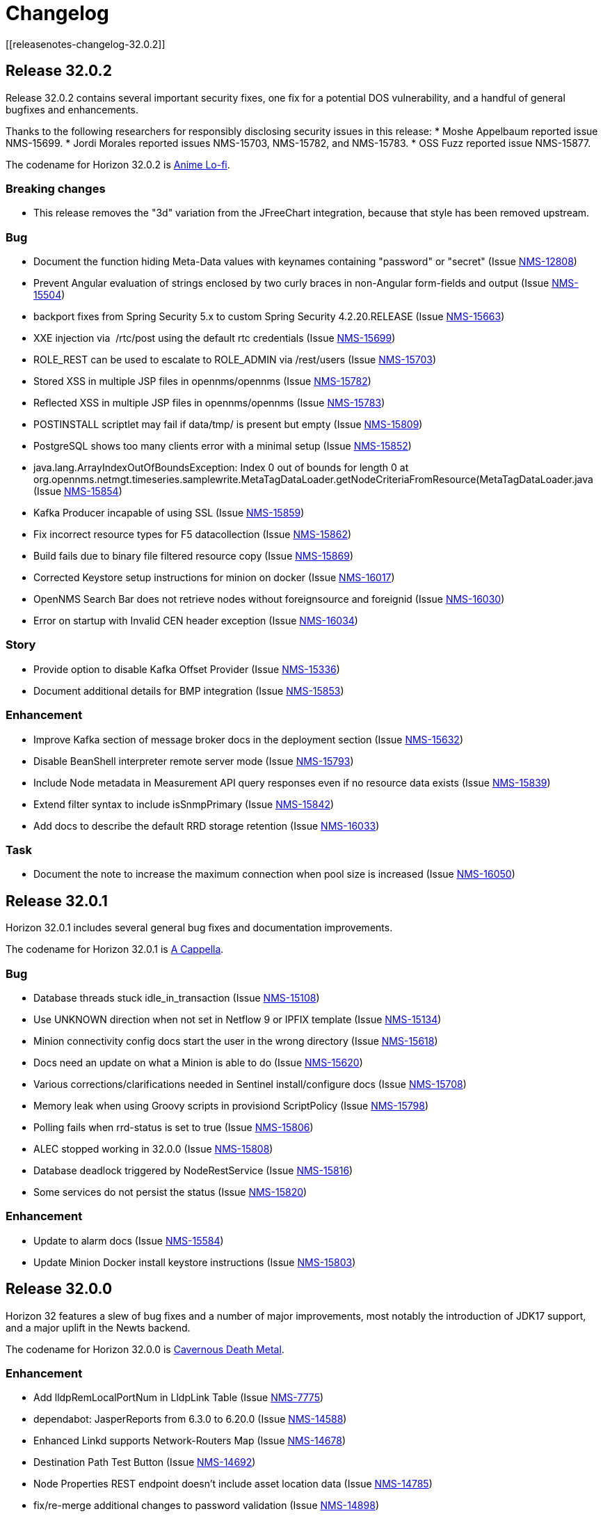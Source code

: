 [[release-32-changelog]]

= Changelog
[[releasenotes-changelog-32.0.2]]

== Release 32.0.2

Release 32.0.2 contains several important security fixes, one fix for a potential DOS vulnerability, and a handful of general bugfixes and enhancements.

Thanks to the following researchers for responsibly disclosing security issues in this release:
* Moshe Appelbaum reported issue NMS-15699.
* Jordi Morales reported issues NMS-15703, NMS-15782, and NMS-15783.
* OSS Fuzz reported issue NMS-15877.

The codename for Horizon 32.0.2 is https://volt.fm/genre/6487/anime-lo-fi[Anime Lo-fi].

=== Breaking changes

* This release removes the "3d" variation from the JFreeChart integration, because that style has been removed upstream.

=== Bug

* Document the function hiding Meta-Data values with keynames containing "password" or "secret" (Issue https://issues.opennms.org/browse/NMS-12808[NMS-12808])
* Prevent Angular evaluation of strings enclosed by two curly braces in non-Angular form-fields and output (Issue https://issues.opennms.org/browse/NMS-15504[NMS-15504])
* backport fixes from Spring Security 5.x to custom Spring Security 4.2.20.RELEASE (Issue https://issues.opennms.org/browse/NMS-15663[NMS-15663])
* XXE injection via   /rtc/post using the default rtc credentials (Issue https://issues.opennms.org/browse/NMS-15699[NMS-15699])
* ROLE_REST can be used to escalate to ROLE_ADMIN via /rest/users (Issue https://issues.opennms.org/browse/NMS-15703[NMS-15703])
* Stored XSS in multiple JSP files in opennms/opennms (Issue https://issues.opennms.org/browse/NMS-15782[NMS-15782])
* Reflected XSS in multiple JSP files in opennms/opennms (Issue https://issues.opennms.org/browse/NMS-15783[NMS-15783])
* POSTINSTALL scriptlet may fail if data/tmp/ is present but empty (Issue https://issues.opennms.org/browse/NMS-15809[NMS-15809])
* PostgreSQL shows too many clients error with a minimal setup (Issue https://issues.opennms.org/browse/NMS-15852[NMS-15852])
* java.lang.ArrayIndexOutOfBoundsException: Index 0 out of bounds for length 0 at org.opennms.netmgt.timeseries.samplewrite.MetaTagDataLoader.getNodeCriteriaFromResource(MetaTagDataLoader.java (Issue https://issues.opennms.org/browse/NMS-15854[NMS-15854])
* Kafka Producer incapable of using SSL (Issue https://issues.opennms.org/browse/NMS-15859[NMS-15859])
* Fix incorrect resource types for F5 datacollection (Issue https://issues.opennms.org/browse/NMS-15862[NMS-15862])
* Build fails due to binary file filtered resource copy (Issue https://issues.opennms.org/browse/NMS-15869[NMS-15869])
* Corrected Keystore setup instructions for minion on docker (Issue https://issues.opennms.org/browse/NMS-16017[NMS-16017])
* OpenNMS Search Bar does not retrieve nodes without foreignsource and foreignid (Issue https://issues.opennms.org/browse/NMS-16030[NMS-16030])
* Error on startup with Invalid CEN header exception (Issue https://issues.opennms.org/browse/NMS-16034[NMS-16034])

=== Story

* Provide option to disable Kafka Offset Provider (Issue https://issues.opennms.org/browse/NMS-15336[NMS-15336])
* Document additional details for BMP integration  (Issue https://issues.opennms.org/browse/NMS-15853[NMS-15853])

=== Enhancement

* Improve Kafka section of message broker docs in the deployment section (Issue https://issues.opennms.org/browse/NMS-15632[NMS-15632])
* Disable BeanShell interpreter remote server mode (Issue https://issues.opennms.org/browse/NMS-15793[NMS-15793])
* Include Node metadata in Measurement API query responses even if no resource data exists (Issue https://issues.opennms.org/browse/NMS-15839[NMS-15839])
* Extend filter syntax to include isSnmpPrimary (Issue https://issues.opennms.org/browse/NMS-15842[NMS-15842])
* Add docs to describe the default RRD storage retention (Issue https://issues.opennms.org/browse/NMS-16033[NMS-16033])

=== Task

* Document the note to increase the maximum connection when pool size is increased (Issue https://issues.opennms.org/browse/NMS-16050[NMS-16050])

[[releasenotes-changelog-32.0.1]]

== Release 32.0.1

Horizon 32.0.1 includes several general bug fixes and documentation improvements.

The codename for Horizon 32.0.1 is https://volt.fm/genre/3127/a-cappella[A Cappella].

=== Bug

* Database threads stuck idle_in_transaction (Issue https://issues.opennms.org/browse/NMS-15108[NMS-15108])
* Use UNKNOWN direction when not set in Netflow 9 or IPFIX template (Issue https://issues.opennms.org/browse/NMS-15134[NMS-15134])
* Minion connectivity config docs start the user in the wrong directory (Issue https://issues.opennms.org/browse/NMS-15618[NMS-15618])
* Docs need an update on what a Minion is able to do (Issue https://issues.opennms.org/browse/NMS-15620[NMS-15620])
* Various corrections/clarifications needed in Sentinel install/configure docs (Issue https://issues.opennms.org/browse/NMS-15708[NMS-15708])
* Memory leak when using Groovy scripts in provisiond ScriptPolicy (Issue https://issues.opennms.org/browse/NMS-15798[NMS-15798])
* Polling fails when rrd-status is set to true (Issue https://issues.opennms.org/browse/NMS-15806[NMS-15806])
* ALEC stopped working in 32.0.0 (Issue https://issues.opennms.org/browse/NMS-15808[NMS-15808])
* Database deadlock triggered by NodeRestService (Issue https://issues.opennms.org/browse/NMS-15816[NMS-15816])
* Some services do not persist the status (Issue https://issues.opennms.org/browse/NMS-15820[NMS-15820])

=== Enhancement

* Update to alarm docs (Issue https://issues.opennms.org/browse/NMS-15584[NMS-15584])
* Update Minion Docker install keystore instructions (Issue https://issues.opennms.org/browse/NMS-15803[NMS-15803])

[[releasenotes-changelog-32.0.0]]

== Release 32.0.0

Horizon 32 features a slew of bug fixes and a number of major improvements, most notably the introduction of JDK17 support, and a major uplift in the Newts backend.

The codename for Horizon 32.0.0 is https://volt.fm/genre/3379/cavernous-death-metal[Cavernous Death Metal].

=== Enhancement

* Add lldpRemLocalPortNum in LldpLink Table (Issue https://issues.opennms.org/browse/NMS-7775[NMS-7775])
* dependabot: JasperReports from 6.3.0 to 6.20.0 (Issue https://issues.opennms.org/browse/NMS-14588[NMS-14588])
* Enhanced Linkd supports Network-Routers Map (Issue https://issues.opennms.org/browse/NMS-14678[NMS-14678])
* Destination Path Test Button (Issue https://issues.opennms.org/browse/NMS-14692[NMS-14692])
* Node Properties REST endpoint doesn't include asset location data (Issue https://issues.opennms.org/browse/NMS-14785[NMS-14785])
* fix/re-merge additional changes to password validation (Issue https://issues.opennms.org/browse/NMS-14898[NMS-14898])
* Provide a method to verify topology capability (Issue https://issues.opennms.org/browse/NMS-14909[NMS-14909])
* Special-case CounterBasedGauge64 in MIB compiler (Issue https://issues.opennms.org/browse/NMS-15210[NMS-15210])
* Remove contrib from OpenNMS (Issue https://issues.opennms.org/browse/NMS-15268[NMS-15268])
* Upgrade Groovy to 3.x (Issue https://issues.opennms.org/browse/NMS-15315[NMS-15315])
* Create an Apache mina-sshd based ssh client service poller. (Issue https://issues.opennms.org/browse/NMS-15431[NMS-15431])
* Add a method for finding and clearing alarms by TTicketID to OPA's AlarmDAO (Issue https://issues.opennms.org/browse/NMS-15439[NMS-15439])
* Upgrade Spring Security (Issue https://issues.opennms.org/browse/NMS-15506[NMS-15506])
* Doc: PersistRegexSelectorStrategy only works on string attributes (Issue https://issues.opennms.org/browse/NMS-15595[NMS-15595])
* Enable AmbientCapabilities=CAP_NET_RAW CAP_NET_BIND_SERVICE in shipped opennms.service systemd file (Issue https://issues.opennms.org/browse/NMS-15596[NMS-15596])
* Remove legacy lsb info from Minion initialization script (Issue https://issues.opennms.org/browse/NMS-15604[NMS-15604])
* Asynchronous polling engine (Issue https://issues.opennms.org/browse/NMS-15623[NMS-15623])
* Update documentation (or implementation) for newer Slack API (Issue https://issues.opennms.org/browse/NMS-15652[NMS-15652])
* Make usage statistics sharing notice dialog non-modal (Issue https://issues.opennms.org/browse/NMS-15677[NMS-15677])
* Docs: Add info about XSLT to XmlCollector (Issue https://issues.opennms.org/browse/NMS-15693[NMS-15693])
* Doc: Update DNS provisioning import adapter docs (Issue https://issues.opennms.org/browse/NMS-15694[NMS-15694])
* KSC report "details" should go directly to the related graph, rather than "all" (Issue https://issues.opennms.org/browse/NMS-15711[NMS-15711])
* Add more collection for selfmonitor node out of box (Issue https://issues.opennms.org/browse/NMS-15742[NMS-15742])

=== Task

* TrivialTimeMonitor & detector (Issue https://issues.opennms.org/browse/NMS-11063[NMS-11063])
* Rework NMS0123EnIT test (Issue https://issues.opennms.org/browse/NMS-14743[NMS-14743])
* Multiple CVEs for Axis 1.4 (Issue https://issues.opennms.org/browse/NMS-15061[NMS-15061])
* Make test for Admin page footer Copyright year (Issue https://issues.opennms.org/browse/NMS-15220[NMS-15220])
* Fix coverage test containers after we resolve NMS-15401 (Issue https://issues.opennms.org/browse/NMS-15444[NMS-15444])
* Poll Status History: Enable Poll Status RRD for all services (Issue https://issues.opennms.org/browse/NMS-15641[NMS-15641])
* Poll Status History: Change documentation to reflect the changes (Issue https://issues.opennms.org/browse/NMS-15642[NMS-15642])
* Poll Status History: Add RRD graph definitions for all services in a default poller-configuration.xml (Issue https://issues.opennms.org/browse/NMS-15643[NMS-15643])
* Document async polling settings (Issue https://issues.opennms.org/browse/NMS-15680[NMS-15680])
* Update docs to capture additional details on BMP config (Issue https://issues.opennms.org/browse/NMS-15713[NMS-15713])
* Tweak usage statistics sharing notice copy (Issue https://issues.opennms.org/browse/NMS-15740[NMS-15740])
* Call out usage statistics consent changes in Horizon 32.0.0 release notes (Issue https://issues.opennms.org/browse/NMS-15796[NMS-15796])

=== Bug

* Multiple OpenNMS feature stop working when the Events Forwarder cannot push content to Elasticsearch (Issue https://issues.opennms.org/browse/NMS-13019[NMS-13019])
* rest api wrong LinkdTopologyProvider graphs (Issue https://issues.opennms.org/browse/NMS-14329[NMS-14329])
* Inconsistent references to JMXCollect/Monitor for "password-clear"/"password_clear" (Issue https://issues.opennms.org/browse/NMS-14884[NMS-14884])
* Docker images for Horizon 30.0.4 and later no longer have an editor or a modern pager (Issue https://issues.opennms.org/browse/NMS-14946[NMS-14946])
* CVE-2014-2228 for org.restlet 1.1.10 (Issue https://issues.opennms.org/browse/NMS-15193[NMS-15193])
* Page footer missing from Feather / Vue UIs (Issue https://issues.opennms.org/browse/NMS-15262[NMS-15262])
* Dead transaction in flow thresholding on sentinel (Issue https://issues.opennms.org/browse/NMS-15340[NMS-15340])
* Event Datetime element parsing changed between M2018 and M2021 (Issue https://issues.opennms.org/browse/NMS-15471[NMS-15471])
* Backshift graph's Data tab shows incorrect / phantom data when using STACK (Issue https://issues.opennms.org/browse/NMS-15495[NMS-15495])
* Status Overview box calculation included the alarms and outages from nodes outside of the assigned categories (Issue https://issues.opennms.org/browse/NMS-15526[NMS-15526])
* When upgrading Minion from an older version on RHEL based systems, the service file doesn't point to the main installation, but rather to /etc/init.d/minion which doesn't exist (Issue https://issues.opennms.org/browse/NMS-15600[NMS-15600])
* When upgrading Sentinel from an older version, the service file doesn't point to the main installation, but rather to /etc/init.d/sentinel which doesn't exist (Issue https://issues.opennms.org/browse/NMS-15601[NMS-15601])
* send-events-to-elasticsearch karaf command passes username/password in reverse (Issue https://issues.opennms.org/browse/NMS-15638[NMS-15638])
* Doc: File name syslog-grok-patterns.txt is wrong (Issue https://issues.opennms.org/browse/NMS-15684[NMS-15684])
* Stop packaging activemq-web-console.war (Issue https://issues.opennms.org/browse/NMS-15686[NMS-15686])
* Database deadlock caused by JdbcFilterDao (Issue https://issues.opennms.org/browse/NMS-15696[NMS-15696])
* Karaf SSH locks up if connections are terminated improperly (Issue https://issues.opennms.org/browse/NMS-15714[NMS-15714])
* Vue menubar logo link should go to 'homeUrl' (Issue https://issues.opennms.org/browse/NMS-15721[NMS-15721])
* https redirection is partially broken (Issue https://issues.opennms.org/browse/NMS-15732[NMS-15732])
* Startup taking > 10 minutes on fresh 32.0.0-SNAPSHOT builds (Issue https://issues.opennms.org/browse/NMS-15751[NMS-15751])
* Docs need updating to include support for Kafka 3 (Issue https://issues.opennms.org/browse/NMS-15777[NMS-15777])
* Add /usr/lib64/jvm to find-java.sh search paths (Issue https://issues.opennms.org/browse/NMS-15784[NMS-15784])

=== Research

* Investigate using trivy to scan containers (Issue https://issues.opennms.org/browse/NMS-14781[NMS-14781])

=== Story

* New REST endpoint provides textual description given a top-level usage statistics KPI key name (Issue https://issues.opennms.org/browse/NMS-15476[NMS-15476])
* Data choices modal dialog removed from first admin user login (Issue https://issues.opennms.org/browse/NMS-15478[NMS-15478])
* New usage statistics sharing notice dialog (Issue https://issues.opennms.org/browse/NMS-15479[NMS-15479])
* Usage Statistics Sharing UI (Issue https://issues.opennms.org/browse/NMS-15481[NMS-15481])
* Data Choices link removed in favor of Usage Statistics Sharing UI (Issue https://issues.opennms.org/browse/NMS-15482[NMS-15482])
* Data Choices modal dialog removed entirely (Issue https://issues.opennms.org/browse/NMS-15483[NMS-15483])
* Fresh installs assume usage statistics sharing consent (Issue https://issues.opennms.org/browse/NMS-15485[NMS-15485])
* Usage statistics sharing UI includes control to revoke sharing consent (Issue https://issues.opennms.org/browse/NMS-15486[NMS-15486])
* Docs explicitly state that statistics sharing consent is assumed and how to revoke it (Issue https://issues.opennms.org/browse/NMS-15490[NMS-15490])
* Official documentation describes how to uninstall and block "datachoices" feature (Issue https://issues.opennms.org/browse/NMS-15491[NMS-15491])
* Existing opted-out installs stay opted out of usage statistics sharing (Issue https://issues.opennms.org/browse/NMS-15492[NMS-15492])
* Existing opted-out installs never show the Sharing Notice Dialog (Issue https://issues.opennms.org/browse/NMS-15493[NMS-15493])
* Existing opted-out install Usage Statistics Sharing UI behaves like a revoked install (Issue https://issues.opennms.org/browse/NMS-15494[NMS-15494])
* Upgrade to Newts 3.0.0 (Issue https://issues.opennms.org/browse/NMS-15514[NMS-15514])
* Native support for Holt-Winters forecast (no dep on R) (Issue https://issues.opennms.org/browse/NMS-15622[NMS-15622])
* Review and adjust default and example startup settings (Issue https://issues.opennms.org/browse/NMS-15635[NMS-15635])

=== New Feature

* update opennms build and runtime to support JDK17 (Issue https://issues.opennms.org/browse/NMS-15609[NMS-15609])
